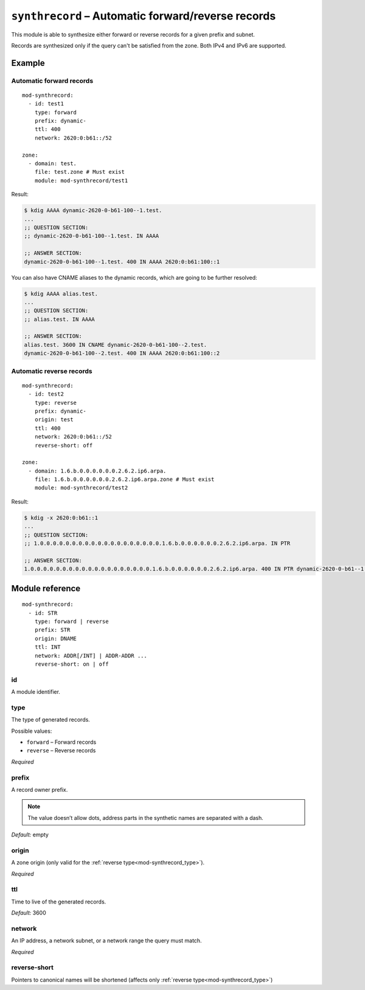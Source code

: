 .. _mod-synthrecord:

``synthrecord`` – Automatic forward/reverse records
===================================================

This module is able to synthesize either forward or reverse records for
a given prefix and subnet.

Records are synthesized only if the query can't be satisfied from the zone.
Both IPv4 and IPv6 are supported.

Example
-------

Automatic forward records
.........................

::

   mod-synthrecord:
     - id: test1
       type: forward
       prefix: dynamic-
       ttl: 400
       network: 2620:0:b61::/52

   zone:
     - domain: test.
       file: test.zone # Must exist
       module: mod-synthrecord/test1

Result:

.. code-block:: console

   $ kdig AAAA dynamic-2620-0-b61-100--1.test.
   ...
   ;; QUESTION SECTION:
   ;; dynamic-2620-0-b61-100--1.test. IN AAAA

   ;; ANSWER SECTION:
   dynamic-2620-0-b61-100--1.test. 400 IN AAAA 2620:0:b61:100::1

You can also have CNAME aliases to the dynamic records, which are going to be
further resolved:

.. code-block:: console

   $ kdig AAAA alias.test.
   ...
   ;; QUESTION SECTION:
   ;; alias.test. IN AAAA

   ;; ANSWER SECTION:
   alias.test. 3600 IN CNAME dynamic-2620-0-b61-100--2.test.
   dynamic-2620-0-b61-100--2.test. 400 IN AAAA 2620:0:b61:100::2

Automatic reverse records
.........................

::

   mod-synthrecord:
     - id: test2
       type: reverse
       prefix: dynamic-
       origin: test
       ttl: 400
       network: 2620:0:b61::/52
       reverse-short: off

   zone:
     - domain: 1.6.b.0.0.0.0.0.0.2.6.2.ip6.arpa.
       file: 1.6.b.0.0.0.0.0.0.2.6.2.ip6.arpa.zone # Must exist
       module: mod-synthrecord/test2

Result:

.. code-block:: console

   $ kdig -x 2620:0:b61::1
   ...
   ;; QUESTION SECTION:
   ;; 1.0.0.0.0.0.0.0.0.0.0.0.0.0.0.0.0.0.0.0.1.6.b.0.0.0.0.0.0.2.6.2.ip6.arpa. IN PTR

   ;; ANSWER SECTION:
   1.0.0.0.0.0.0.0.0.0.0.0.0.0.0.0.0.0.0.0.1.6.b.0.0.0.0.0.0.2.6.2.ip6.arpa. 400 IN PTR dynamic-2620-0-b61--1.test.

Module reference
----------------

::

 mod-synthrecord:
   - id: STR
     type: forward | reverse
     prefix: STR
     origin: DNAME
     ttl: INT
     network: ADDR[/INT] | ADDR-ADDR ...
     reverse-short: on | off

.. _mod-synthrecord_id:

id
..

A module identifier.

.. _mod-synthrecord_type:

type
....

The type of generated records.

Possible values:

- ``forward`` – Forward records
- ``reverse`` – Reverse records

*Required*

.. _mod-synthrecord_prefix:

prefix
......

A record owner prefix.

.. NOTE::
   The value doesn’t allow dots, address parts in the synthetic names are
   separated with a dash.

*Default:* empty

.. _mod-synthrecord_origin:

origin
......

A zone origin (only valid for the :ref:`reverse type<mod-synthrecord_type>`).

*Required*

.. _mod-synthrecord_ttl:

ttl
...

Time to live of the generated records.

*Default:* 3600

.. _mod-synthrecord_network:

network
.......

An IP address, a network subnet, or a network range the query must match.

*Required*

.. _mod-synthrecord_reverse-short:

reverse-short
.....

Pointers to canonical names will be shortened (affects only :ref:`reverse type<mod-synthrecord_type>`)

